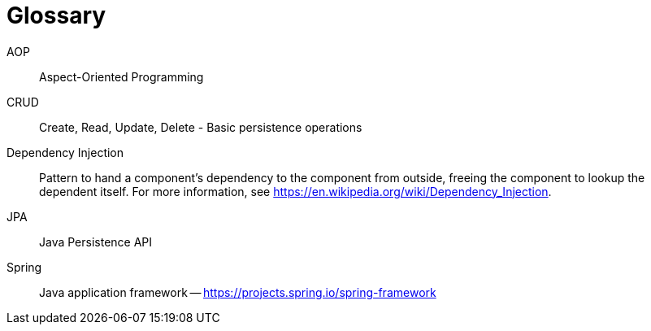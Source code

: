 [[glossary]]
[appendix, glossary]
= Glossary

AOP::
   Aspect-Oriented Programming

CRUD::
   Create, Read, Update, Delete - Basic persistence operations

Dependency Injection::
   Pattern to hand a component's dependency to the component from outside, freeing the component to lookup the dependent itself. For more information, see link:$$https://en.wikipedia.org/wiki/Dependency_Injection$$[https://en.wikipedia.org/wiki/Dependency_Injection].

JPA::
   Java Persistence API

Spring::
   Java application framework -- link:$$https://projects.spring.io/spring-framework$$[https://projects.spring.io/spring-framework]
